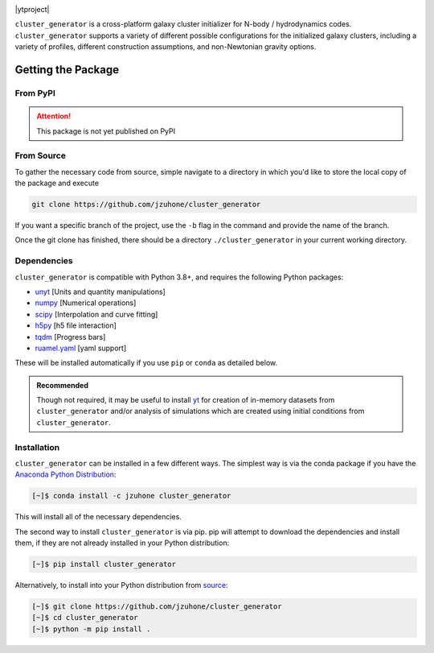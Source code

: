 |yt-project|

.. |yt-project| image:: https://img.shields.io/static/v1?label="works%20with"&message="yt"&color="blueviolet"
   :target: https://yt-project.org

.. |docs| image:: https://img.shields.io/badge/docs-latest-brightgreen.svg
   :target: https://eliza-diggins.github.io/cluster_generator/build/html/index.html

.. |testing| image:: https://github.com/Eliza-Diggins/cluster_generator/actions/workflows/test.yml/badge.svg
.. |Pylint| image:: https://github.com/Eliza-Diggins/cluster_generator/actions/workflows/pylint.yml/badge.svg
.. |Github Page| image:: https://github.com/Eliza-Diggins/cluster_generator/actions/workflows/docs.yml/badge.svg
.. |coverage| image:: https://coveralls.io/repos/github/Eliza-Diggins/cluster_generator/badge.svg?branch=MOND
   :target: https://coveralls.io/github/Eliza-Diggins/cluster_generator?branch=MOND

|ytproject| |docs| |testing| |Github Page| |Pylint| |coverage|


``cluster_generator`` is a cross-platform galaxy cluster initializer for N-body / hydrodynamics codes. ``cluster_generator`` supports
a variety of different possible configurations for the initialized galaxy clusters, including a variety of profiles, different construction
assumptions, and non-Newtonian gravity options.

Getting the Package
===================

From PyPI
+++++++++
.. attention::

    This package is not yet published on PyPI

From Source
+++++++++++
To gather the necessary code from source, simple navigate to a directory in which you'd like to store the local copy
of the package and execute

.. code-block:: bash

    git clone https://github.com/jzuhone/cluster_generator

If you want a specific branch of the project, use the ``-b`` flag in the command and provide the name of the branch.

Once the git clone has finished, there should be a directory ``./cluster_generator`` in your current working directory.

.. raw:: html

   <hr style="height:3px;background-color:black">


Dependencies
++++++++++++

``cluster_generator`` is compatible with Python 3.8+, and requires the following
Python packages:

- `unyt <http://unyt.readthedocs.org>`_ [Units and quantity manipulations]
- `numpy <http://www.numpy.org>`_ [Numerical operations]
- `scipy <http://www.scipy.org>`_ [Interpolation and curve fitting]
- `h5py <http://www.h5py.org>`_ [h5 file interaction]
- `tqdm <https://tqdm.github.io>`_ [Progress bars]
- `ruamel.yaml <https://yaml.readthedocs.io>`_ [yaml support]

These will be installed automatically if you use ``pip`` or ``conda`` as detailed below.

.. admonition:: Recommended

    Though not required, it may be useful to install `yt <https://yt-project.org>`_
    for creation of in-memory datasets from ``cluster_generator`` and/or analysis of
    simulations which are created using initial conditions from
    ``cluster_generator``.

Installation
++++++++++++

``cluster_generator`` can be installed in a few different ways. The simplest way
is via the conda package if you have the
`Anaconda Python Distribution <https://store.continuum.io/cshop/anaconda/>`_:

.. code-block:: bash

    [~]$ conda install -c jzuhone cluster_generator

This will install all of the necessary dependencies.

The second way to install ``cluster_generator`` is via pip. pip will attempt to
download the dependencies and install them, if they are not already installed
in your Python distribution:

.. code-block:: bash

    [~]$ pip install cluster_generator

Alternatively, to install into your Python distribution from
`source <http://github.com/jzuhone/cluster_generator>`_:

.. code-block:: bash

    [~]$ git clone https://github.com/jzuhone/cluster_generator
    [~]$ cd cluster_generator
    [~]$ python -m pip install .

